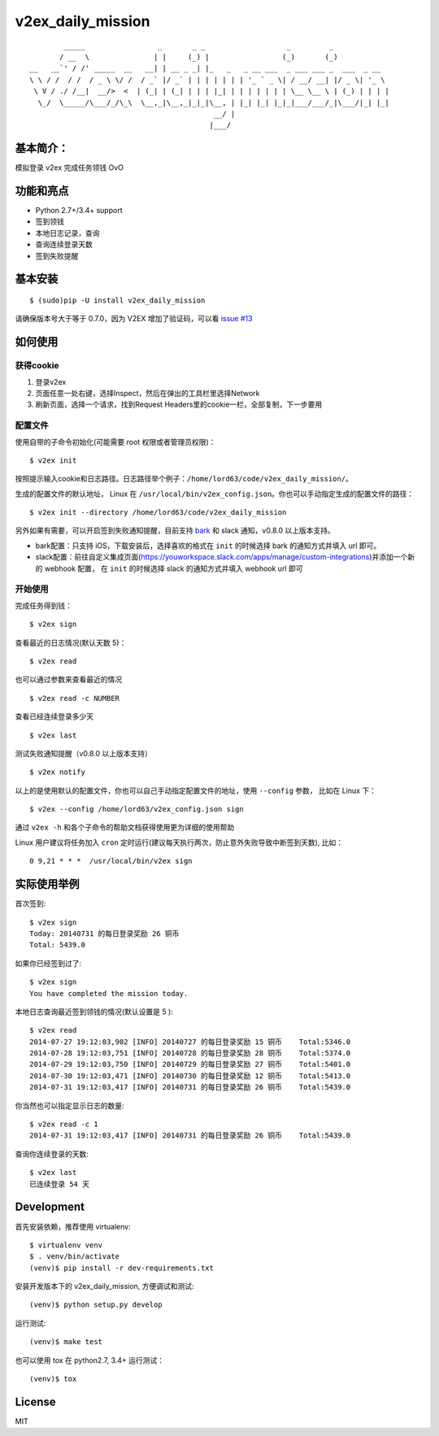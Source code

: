 v2ex\_daily\_mission
====================

|Latest Version| |Build Status|

::

            _____                 _       _ _                   _         _
           / __  \               | |     (_) |                 (_)       (_)
    __   __`' / /' _____  __   __| | __ _ _| |_   _   _ __ ___  _ ___ ___ _  ___  _ __
    \ \ / /  / /  / _ \ \/ /  / _` |/ _` | | | | | | | '_ ` _ \| / __/ __| |/ _ \| '_ \
     \ V / ./ /__|  __/>  <  | (_| | (_| | | | |_| | | | | | | | \__ \__ \ | (_) | | | |
      \_/  \_____/\___/_/\_\  \__,_|\__,_|_|_|\__, | |_| |_| |_|_|___/___/_|\___/|_| |_|
                                               __/ |
                                              |___/

基本简介：
----------

模拟登录 v2ex 完成任务领钱 OvO

功能和亮点
----------

-  Python 2.7+/3.4+ support
-  签到领钱
-  本地日志记录，查询
-  查询连续登录天数
-  签到失败提醒

基本安装
--------

::

    $ (sudo)pip -U install v2ex_daily_mission

请确保版本号大于等于 0.7.0，因为 V2EX 增加了验证码，可以看 `issue #13`_

如何使用
--------

获得cookie
~~~~~~~~~~

1. 登录v2ex
2. 页面任意一处右键，选择Inspect，然后在弹出的工具栏里选择Network
3. 刷新页面，选择一个请求，找到Request Headers里的cookie一栏，全部复制，下一步要用

配置文件
~~~~~~~~

使用自带的子命令初始化(可能需要 root 权限或者管理员权限)：

::

    $ v2ex init

按照提示输入cookie和日志路径。日志路径举个例子：``/home/lord63/code/v2ex_daily_mission/``。

生成的配置文件的默认地址， Linux 在 ``/usr/local/bin/v2ex_config.json``。你也可以手动指定生成的配置文件的路径：

::

    $ v2ex init --directory /home/lord63/code/v2ex_daily_mission

另外如果有需要，可以开启签到失败通知提醒，目前支持 bark_ 和 slack 通知，v0.8.0 以上版本支持。

* bark配置：只支持 iOS，下载安装后，选择喜欢的格式在 ``init`` 的时候选择 bark 的通知方式并填入 url 即可。
* slack配置：前往自定义集成页面(https://youworkspace.slack.com/apps/manage/custom-integrations)并添加一个新的 webhook 配置，
  在 ``init`` 的时候选择 slack 的通知方式并填入 webhook url 即可


开始使用
~~~~~~~~

完成任务得到钱：

::

    $ v2ex sign

查看最近的日志情况(默认天数 5)：

::

    $ v2ex read

也可以通过参数来查看最近的情况

::

    $ v2ex read -c NUMBER

查看已经连续登录多少天

::

    $ v2ex last

测试失败通知提醒（v0.8.0 以上版本支持）

::

    $ v2ex notify

以上的是使用默认的配置文件，你也可以自己手动指定配置文件的地址，使用 ``--config`` 参数， 比如在 Linux 下：

::

    $ v2ex --config /home/lord63/v2ex_config.json sign

通过 ``v2ex -h`` 和各个子命令的帮助文档获得使用更为详细的使用帮助

Linux 用户建议将任务加入 ``cron`` 定时运行(建议每天执行两次，防止意外失败导致中断签到天数), 比如：

::

    0 9,21 * * *  /usr/local/bin/v2ex sign

实际使用举例
------------

首次签到:

::

    $ v2ex sign
    Today: 20140731 的每日登录奖励 26 铜币
    Total: 5439.0

如果你已经签到过了:

::

    $ v2ex sign
    You have completed the mission today.

本地日志查询最近签到领钱的情况(默认设置是 5 ):

::

    $ v2ex read
    2014-07-27 19:12:03,902 [INFO] 20140727 的每日登录奖励 15 铜币    Total:5346.0
    2014-07-28 19:12:03,751 [INFO] 20140728 的每日登录奖励 28 铜币    Total:5374.0
    2014-07-29 19:12:03,750 [INFO] 20140729 的每日登录奖励 27 铜币    Total:5401.0
    2014-07-30 19:12:03,471 [INFO] 20140730 的每日登录奖励 12 铜币    Total:5413.0
    2014-07-31 19:12:03,417 [INFO] 20140731 的每日登录奖励 26 铜币    Total:5439.0

你当然也可以指定显示日志的数量:

::

    $ v2ex read -c 1
    2014-07-31 19:12:03,417 [INFO] 20140731 的每日登录奖励 26 铜币    Total:5439.0

查询你连续登录的天数:

::

    $ v2ex last
    已连续登录 54 天

Development
-----------

首先安装依赖，推荐使用 virtualenv:

::

    $ virtualenv venv
    $ . venv/bin/activate
    (venv)$ pip install -r dev-requirements.txt

安装开发版本下的 v2ex_daily_mission, 方便调试和测试:

::

    (venv)$ python setup.py develop

运行测试:

::

    (venv)$ make test

也可以使用 tox 在 python2.7, 3.4+ 运行测试：

::

    (venv)$ tox

License
-------

MIT

.. |Latest Version| image:: http://img.shields.io/pypi/v/v2ex_daily_mission.svg
   :target: https://pypi.python.org/pypi/v2ex_daily_mission
.. |Build Status| image:: https://travis-ci.org/lord63/v2ex_daily_mission.svg
   :target: https://travis-ci.org/lord63/v2ex_daily_mission
.. _`issue #13`: https://github.com/lord63/v2ex_daily_mission/issues/13
.. _bark: https://apps.apple.com/cn/app/bark-%E7%BB%99%E4%BD%A0%E7%9A%84iphone%E5%8F%91%E6%8E%A8%E9%80%81/id1403753865
